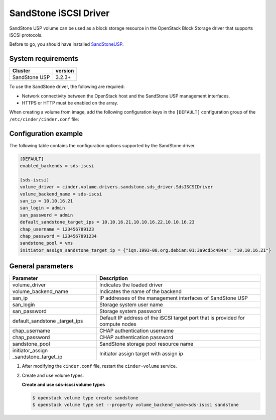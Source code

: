 ======================
SandStone iSCSI Driver
======================

SandStone USP volume can be used as a block storage resource in
the OpenStack Block Storage driver that supports iSCSI protocols.

Before to go,  you should have installed `SandStoneUSP <http:
//www.szsandstone.com>`_.

System requirements
~~~~~~~~~~~~~~~~~~~

+-----------------+--------------------+
| Cluster         | version            |
+=================+====================+
| SandStone USP   | 3.2.3+             |
+-----------------+--------------------+

To use the SandStone driver, the following are required:

- Network connectivity between the OpenStack host and the SandStone
  USP management interfaces.

- HTTPS or HTTP must be enabled on the array.

When creating a volume from image, add the following
configuration keys in the ``[DEFAULT]``
configuration group of the ``/etc/cinder/cinder.conf`` file:

Configuration example
~~~~~~~~~~~~~~~~~~~~~

The following table contains the configuration options supported by
the SandStone driver.

.. code-block:: ini

   [DEFAULT]
   enabled_backends = sds-iscsi

   [sds-iscsi]
   volume_driver = cinder.volume.drivers.sandstone.sds_driver.SdsISCSIDriver
   volume_backend_name = sds-iscsi
   san_ip = 10.10.16.21
   san_login = admin
   san_password = admin
   default_sandstone_target_ips = 10.10.16.21,10.10.16.22,10.10.16.23
   chap_username = 123456789123
   chap_password = 1234567891234
   sandstone_pool = vms
   initiator_assign_sandstone_target_ip = {"iqn.1993-08.org.debian:01:3a9cd5c484a": "10.10.16.21"}

General parameters
~~~~~~~~~~~~~~~~~~~~~~

+----------------------+-------------------------------------+
| Parameter            | Description                         |
+======================+=====================================+
| volume_driver        | Indicates the loaded driver         |
+----------------------+-------------------------------------+
| volume_backend_name  | Indicates the name of the backend   |
+----------------------+-------------------------------------+
| san_ip               | IP addresses of the management      |
|                      | interfaces of SandStone USP         |
+----------------------+-------------------------------------+
| san_login            | Storage system user name            |
+----------------------+-------------------------------------+
| san_password         | Storage system password             |
+----------------------+-------------------------------------+
| default_sandstone    | Default IP address of the iSCSI     |
| _target_ips          | target port that is provided for    |
|                      | compute nodes                       |
+----------------------+-------------------------------------+
| chap_username        | CHAP authentication username        |
+----------------------+-------------------------------------+
| chap_password        | CHAP authentication password        |
+----------------------+-------------------------------------+
| sandstone_pool       | SandStone storage pool resource name|
+----------------------+-------------------------------------+
| initiator_assign     | Initiator assign target with assign |
| _sandstone_target_ip | ip                                  |
+----------------------+-------------------------------------+


#. After modifying the ``cinder.conf`` file, restart the ``cinder-volume``
   service.

#. Create and use volume types.

   **Create and use sds-iscsi volume types**

   .. code-block:: console

      $ openstack volume type create sandstone
      $ openstack volume type set --property volume_backend_name=sds-iscsi sandstone

